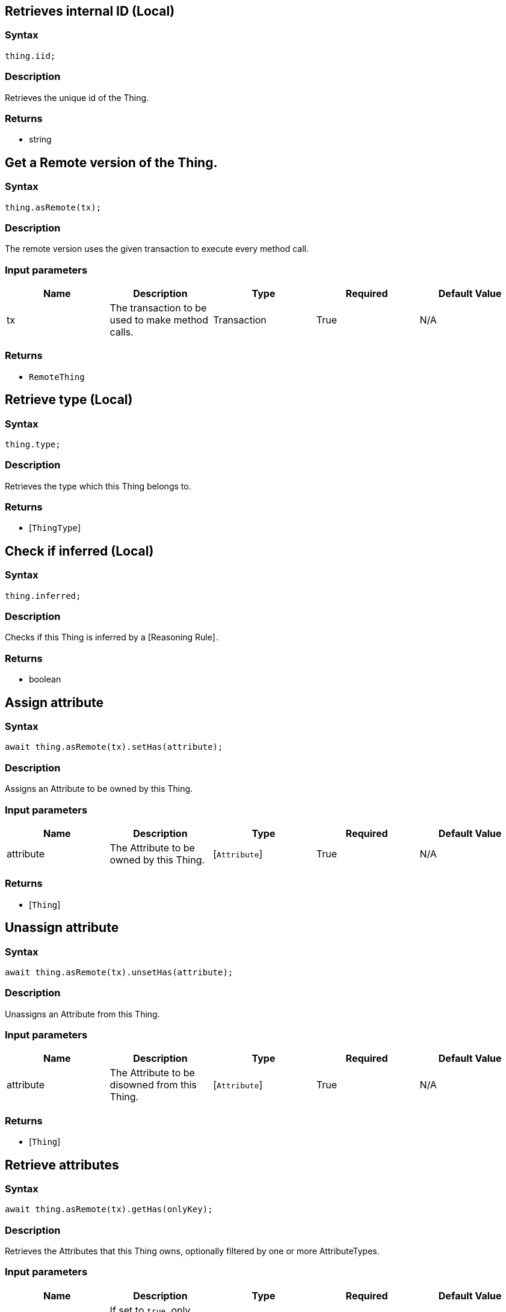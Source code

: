 == Retrieves internal ID (Local)

=== Syntax

[source,javascript]
----
thing.iid;
----

=== Description

Retrieves the unique id of the Thing.

=== Returns

* string

== Get a Remote version of the Thing.

=== Syntax

[source,javascript]
----
thing.asRemote(tx);
----

=== Description

The remote version uses the given transaction to execute every method call.

=== Input parameters

[options="header"]
|===
|Name |Description |Type |Required |Default Value
| tx | The transaction to be used to make method calls. | Transaction | True | N/A
|===

=== Returns

* `RemoteThing`

== Retrieve type (Local)

=== Syntax

[source,javascript]
----
thing.type;
----

=== Description

Retrieves the type which this Thing belongs to.

=== Returns

* [`ThingType`] 

== Check if inferred (Local)

=== Syntax

[source,javascript]
----
thing.inferred;
----

=== Description

Checks if this Thing is inferred by a [Reasoning Rule] .

=== Returns

* boolean

== Assign attribute

=== Syntax

[source,javascript]
----
await thing.asRemote(tx).setHas(attribute);
----

=== Description

Assigns an Attribute to be owned by this Thing.

=== Input parameters

[options="header"]
|===
|Name |Description |Type |Required |Default Value
| attribute | The Attribute to be owned by this Thing. | [`Attribute`]  | True | N/A
|===

=== Returns

* [`Thing`] 

== Unassign attribute

=== Syntax

[source,javascript]
----
await thing.asRemote(tx).unsetHas(attribute);
----

=== Description

Unassigns an Attribute from this Thing.

=== Input parameters

[options="header"]
|===
|Name |Description |Type |Required |Default Value
| attribute | The Attribute to be disowned from this Thing. | [`Attribute`]  | True | N/A
|===

=== Returns

* [`Thing`] 

== Retrieve attributes

=== Syntax

[source,javascript]
----
await thing.asRemote(tx).getHas(onlyKey);
----

=== Description

Retrieves the Attributes that this Thing owns, optionally filtered by one or more AttributeTypes.

=== Input parameters

[options="header"]
|===
|Name |Description |Type |Required |Default Value
| onlyKey | If set to `true`, only attributes owned as a key will be retrieved. | boolean | False | False
|===

=== Returns

* [`Stream`]  of [`Attribute`] 

== Retrieve attributes

=== Syntax

[source,javascript]
----
await thing.asRemote(tx).getHas(attributeType);
----

=== Description

Retrieves the Attributes that this Thing owns, optionally filtered by one or more AttributeTypes.

=== Input parameters

[options="header"]
|===
|Name |Description |Type |Required |Default Value
| attributeType | The AttributeType to filter the attributes by. | [`AttributeType`]  | False | None
|===

=== Returns

* [`Stream`]  of [`Attribute`] 

== Retrieve attributes

=== Syntax

[source,javascript]
----
await thing.asRemote(tx).getHas(attributeTypes);
----

=== Description

Retrieves the Attributes that this Thing owns, optionally filtered by one or more AttributeTypes.

=== Input parameters

[options="header"]
|===
|Name |Description |Type |Required |Default Value
| attributeTypes | The AttributeTypes to filter the attributes by. | Array of [`AttributeType`]  | False | (empty array)
|===

=== Returns

* [`Stream`]  of [`Attribute`] 

== Retrieve roles

=== Syntax

[source,javascript]
----
await thing.asRemote(tx).getPlaying();
----

=== Description

Retrieves the roles that this Thing is currently playing.

=== Returns

* [`Stream`]  of [`RoleType`] 

== Retrieve relations

=== Syntax

[source,javascript]
----
await thing.asRemote(tx).getRelations(roleTypes);
----

=== Description

Retrieves all the Relations which this Thing plays a role in, optionally filtered by one or more given roles.

=== Input parameters

[options="header"]
|===
|Name |Description |Type |Required |Default Value
| roleTypes | The list of roles to filter the relations by. | Array of [`RoleType`]  | False | N/A
|===

=== Returns

* [`Stream`]  of [`Relation`] 

== Retrieve a Thing as JSON.

=== Syntax

[source,javascript]
----
await thing.toJSONRecord();
----

=== Returns

* JSON

